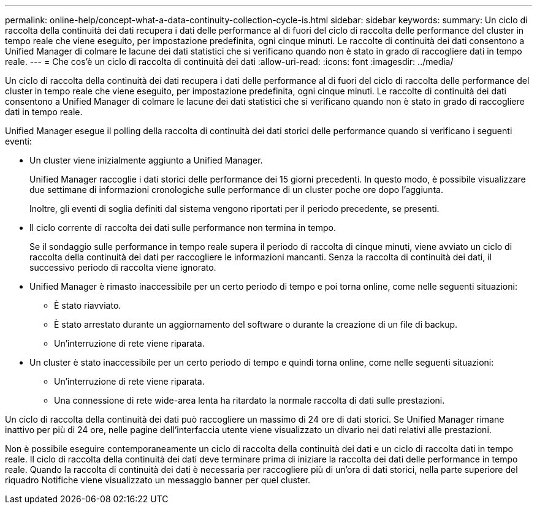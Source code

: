 ---
permalink: online-help/concept-what-a-data-continuity-collection-cycle-is.html 
sidebar: sidebar 
keywords:  
summary: Un ciclo di raccolta della continuità dei dati recupera i dati delle performance al di fuori del ciclo di raccolta delle performance del cluster in tempo reale che viene eseguito, per impostazione predefinita, ogni cinque minuti. Le raccolte di continuità dei dati consentono a Unified Manager di colmare le lacune dei dati statistici che si verificano quando non è stato in grado di raccogliere dati in tempo reale. 
---
= Che cos'è un ciclo di raccolta di continuità dei dati
:allow-uri-read: 
:icons: font
:imagesdir: ../media/


[role="lead"]
Un ciclo di raccolta della continuità dei dati recupera i dati delle performance al di fuori del ciclo di raccolta delle performance del cluster in tempo reale che viene eseguito, per impostazione predefinita, ogni cinque minuti. Le raccolte di continuità dei dati consentono a Unified Manager di colmare le lacune dei dati statistici che si verificano quando non è stato in grado di raccogliere dati in tempo reale.

Unified Manager esegue il polling della raccolta di continuità dei dati storici delle performance quando si verificano i seguenti eventi:

* Un cluster viene inizialmente aggiunto a Unified Manager.
+
Unified Manager raccoglie i dati storici delle performance dei 15 giorni precedenti. In questo modo, è possibile visualizzare due settimane di informazioni cronologiche sulle performance di un cluster poche ore dopo l'aggiunta.

+
Inoltre, gli eventi di soglia definiti dal sistema vengono riportati per il periodo precedente, se presenti.

* Il ciclo corrente di raccolta dei dati sulle performance non termina in tempo.
+
Se il sondaggio sulle performance in tempo reale supera il periodo di raccolta di cinque minuti, viene avviato un ciclo di raccolta della continuità dei dati per raccogliere le informazioni mancanti. Senza la raccolta di continuità dei dati, il successivo periodo di raccolta viene ignorato.

* Unified Manager è rimasto inaccessibile per un certo periodo di tempo e poi torna online, come nelle seguenti situazioni:
+
** È stato riavviato.
** È stato arrestato durante un aggiornamento del software o durante la creazione di un file di backup.
** Un'interruzione di rete viene riparata.


* Un cluster è stato inaccessibile per un certo periodo di tempo e quindi torna online, come nelle seguenti situazioni:
+
** Un'interruzione di rete viene riparata.
** Una connessione di rete wide-area lenta ha ritardato la normale raccolta di dati sulle prestazioni.




Un ciclo di raccolta della continuità dei dati può raccogliere un massimo di 24 ore di dati storici. Se Unified Manager rimane inattivo per più di 24 ore, nelle pagine dell'interfaccia utente viene visualizzato un divario nei dati relativi alle prestazioni.

Non è possibile eseguire contemporaneamente un ciclo di raccolta della continuità dei dati e un ciclo di raccolta dati in tempo reale. Il ciclo di raccolta della continuità dei dati deve terminare prima di iniziare la raccolta dei dati delle performance in tempo reale. Quando la raccolta di continuità dei dati è necessaria per raccogliere più di un'ora di dati storici, nella parte superiore del riquadro Notifiche viene visualizzato un messaggio banner per quel cluster.
